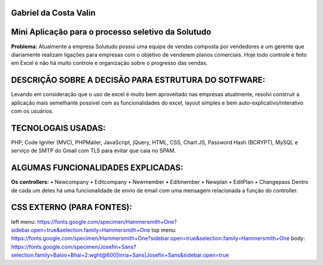 ######################
Gabriel da Costa Valin
######################

###################################################
Mini Aplicação para o processo seletivo da Solutudo
###################################################
**Problema:** Atualmente a empresa Solutudo possui uma equipe de vendas composta por vendedores e um gerente que diariamente realizam ligações para empresas com o objetivo de venderem planos comerciais. Hoje todo controle é feito em Excel e não há muito controle e organização sobre o progresso das vendas.

###################################################
DESCRIÇÃO SOBRE  A DECISÃO PARA ESTRUTURA DO SOTFWARE:
###################################################
Levando em consideração que o uso de excel é muito bem aproveitado nas empresas atualmente, resolvi construir a aplicação mais semelhante possível com as funcionalidades do excel, layout simples e bem auto-explicativo/interativo com os usuários.

###################################################
TECNOLOGAIS USADAS:
###################################################
PHP, Code Igniter (MVC), PHPMailer, JavaScript, jQuery, HTML, CSS, Chart.JS, Password Hash (BCRYPT), MySQL e serviço de SMTP do Gmail com TLS para evitar que caia no SPAM.

###################################################
ALGUMAS FUNCIONALIDADES EXPLICADAS:
###################################################
**Os controllers:**
•	Newcompany
•	Editcompany
•	Newmember
•	Editmember
•	Newplan
•	EditPlan
•	Changepass
Dentro de cada um deles há uma funcionalidade de envio de email com uma mensagem relacionada a função do controller.

###################################################
CSS EXTERNO (PARA FONTES):
###################################################
left menu: https://fonts.google.com/specimen/Hammersmith+One?sidebar.open=true&selection.family=Hammersmith+One
top menu: https://fonts.google.com/specimen/Hammersmith+One?sidebar.open=true&selection.family=Hammersmith+One
body: https://fonts.google.com/specimen/Josefin+Sans?selection.family=Baloo+Bhai+2:wght@600|Inria+Sans|Josefin+Sans&sidebar.open=true



